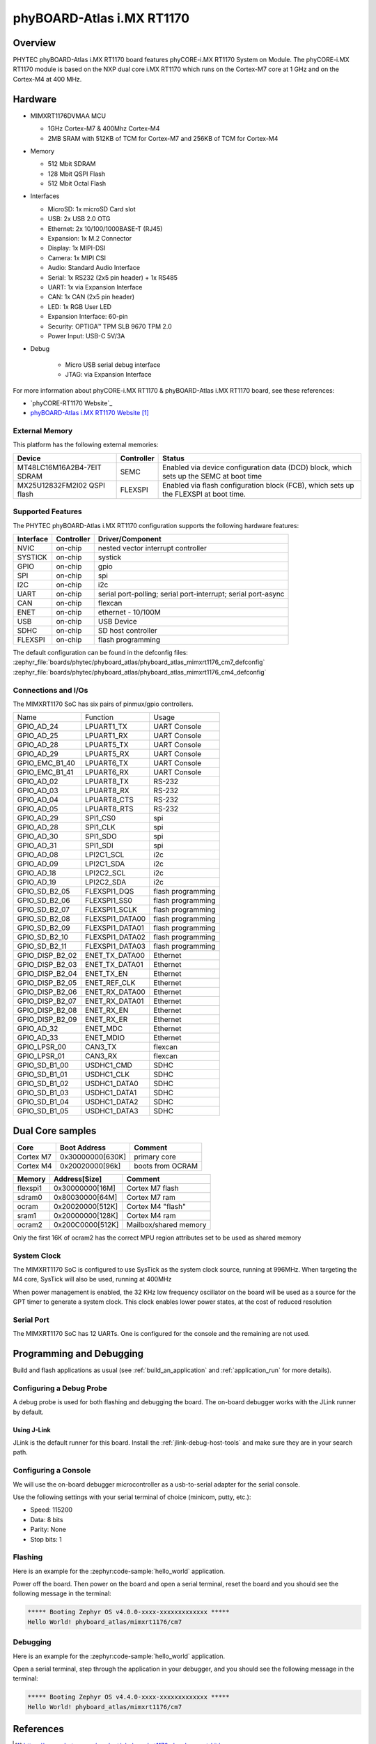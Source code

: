 ﻿.. _phyboard_atlas:

phyBOARD-Atlas i.MX RT1170
##########################

Overview
********

PHYTEC phyBOARD-Atlas i.MX RT1170 board features phyCORE-i.MX RT1170 System on
Module. The phyCORE-i.MX RT1170 module is based on the NXP dual core i.MX RT1170
which runs on the Cortex-M7 core at 1 GHz and on the Cortex-M4 at 400 MHz.

.. image:: img/phyboard_atlas.webp
   :align: center
   :alt: phyBOARD-Atlas

Hardware
********

- MIMXRT1176DVMAA MCU

  - 1GHz Cortex-M7 & 400Mhz Cortex-M4
  - 2MB SRAM with 512KB of TCM for Cortex-M7 and 256KB of TCM for Cortex-M4

- Memory

  - 512 Mbit SDRAM
  - 128 Mbit QSPI Flash
  - 512 Mbit Octal Flash

- Interfaces

  - MicroSD: 1x microSD Card slot
  - USB: 2x USB 2.0 OTG
  - Ethernet: 2x 10/100/1000BASE-T (RJ45)
  - Expansion: 1x M.2 Connector
  - Display: 1x MIPI-DSI
  - Camera: 1x MIPI CSI
  - Audio: Standard Audio Interface
  - Serial: 1x RS232 (2x5 pin header) + 1x RS485
  - UART: 1x via Expansion Interface
  - CAN: 1x CAN (2x5 pin header)
  - LED: 1x RGB User LED
  - Expansion Interface: 60-pin
  - Security: OPTIGA™ TPM SLB 9670 TPM 2.0
  - Power Input: USB-C 5V/3A

- Debug

   - Micro USB serial debug interface
   - JTAG: via Expansion Interface

For more information about phyCORE-i.MX RT1170 & phyBOARD-Atlas i.MX RT1170
board, see these references:

- `phyCORE-RT1170 Website`_
- `phyBOARD-Atlas i.MX RT1170 Website`_

External Memory
===============

This platform has the following external memories:

+----------------------+------------+-------------------------------------+
| Device               | Controller | Status                              |
+======================+============+=====================================+
| MT48LC16M16A2B4-7EIT | SEMC       | Enabled via device configuration    |
| SDRAM                |            | data (DCD) block, which sets up     |
|                      |            | the SEMC at boot time               |
+----------------------+------------+-------------------------------------+
| MX25U12832FM2I02     | FLEXSPI    | Enabled via flash configuration     |
| QSPI flash           |            | block (FCB), which sets up the      |
|                      |            | FLEXSPI at boot time.               |
+----------------------+------------+-------------------------------------+

Supported Features
==================

The PHYTEC phyBOARD-Atlas i.MX RT1170 configuration supports the following
hardware features:

+-----------+------------+-------------------------------------+
| Interface | Controller | Driver/Component                    |
+===========+============+=====================================+
| NVIC      | on-chip    | nested vector interrupt controller  |
+-----------+------------+-------------------------------------+
| SYSTICK   | on-chip    | systick                             |
+-----------+------------+-------------------------------------+
| GPIO      | on-chip    | gpio                                |
+-----------+------------+-------------------------------------+
| SPI       | on-chip    | spi                                 |
+-----------+------------+-------------------------------------+
| I2C       | on-chip    | i2c                                 |
+-----------+------------+-------------------------------------+
| UART      | on-chip    | serial port-polling;                |
|           |            | serial port-interrupt;              |
|           |            | serial port-async                   |
+-----------+------------+-------------------------------------+
| CAN       | on-chip    | flexcan                             |
+-----------+------------+-------------------------------------+
| ENET      | on-chip    | ethernet - 10/100M                  |
+-----------+------------+-------------------------------------+
| USB       | on-chip    | USB Device                          |
+-----------+------------+-------------------------------------+
| SDHC      | on-chip    | SD host controller                  |
+-----------+------------+-------------------------------------+
| FLEXSPI   | on-chip    | flash programming                   |
+-----------+------------+-------------------------------------+

The default configuration can be found in the defconfig files:
:zephyr_file:`boards/phytec/phyboard_atlas/phyboard_atlas_mimxrt1176_cm7_defconfig`
:zephyr_file:`boards/phytec/phyboard_atlas/phyboard_atlas_mimxrt1176_cm4_defconfig`

Connections and I/Os
====================

The MIMXRT1170 SoC has six pairs of pinmux/gpio controllers.

+-----------------+-----------------+-------------------+
| Name            | Function        | Usage             |
+-----------------+-----------------+-------------------+
| GPIO_AD_24      | LPUART1_TX      | UART Console      |
+-----------------+-----------------+-------------------+
| GPIO_AD_25      | LPUART1_RX      | UART Console      |
+-----------------+-----------------+-------------------+
| GPIO_AD_28      | LPUART5_TX      | UART Console      |
+-----------------+-----------------+-------------------+
| GPIO_AD_29      | LPUART5_RX      | UART Console      |
+-----------------+-----------------+-------------------+
| GPIO_EMC_B1_40  | LPUART6_TX      | UART Console      |
+-----------------+-----------------+-------------------+
| GPIO_EMC_B1_41  | LPUART6_RX      | UART Console      |
+-----------------+-----------------+-------------------+
| GPIO_AD_02      | LPUART8_TX      | RS-232            |
+-----------------+-----------------+-------------------+
| GPIO_AD_03      | LPUART8_RX      | RS-232            |
+-----------------+-----------------+-------------------+
| GPIO_AD_04      | LPUART8_CTS     | RS-232            |
+-----------------+-----------------+-------------------+
| GPIO_AD_05      | LPUART8_RTS     | RS-232            |
+-----------------+-----------------+-------------------+
| GPIO_AD_29      | SPI1_CS0        | spi               |
+-----------------+-----------------+-------------------+
| GPIO_AD_28      | SPI1_CLK        | spi               |
+-----------------+-----------------+-------------------+
| GPIO_AD_30      | SPI1_SDO        | spi               |
+-----------------+-----------------+-------------------+
| GPIO_AD_31      | SPI1_SDI        | spi               |
+-----------------+-----------------+-------------------+
| GPIO_AD_08      | LPI2C1_SCL      | i2c               |
+-----------------+-----------------+-------------------+
| GPIO_AD_09      | LPI2C1_SDA      | i2c               |
+-----------------+-----------------+-------------------+
| GPIO_AD_18      | LPI2C2_SCL      | i2c               |
+-----------------+-----------------+-------------------+
| GPIO_AD_19      | LPI2C2_SDA      | i2c               |
+-----------------+-----------------+-------------------+
| GPIO_SD_B2_05   | FLEXSPI1_DQS    | flash programming |
+-----------------+-----------------+-------------------+
| GPIO_SD_B2_06   | FLEXSPI1_SS0    | flash programming |
+-----------------+-----------------+-------------------+
| GPIO_SD_B2_07   | FLEXSPI1_SCLK   | flash programming |
+-----------------+-----------------+-------------------+
| GPIO_SD_B2_08   | FLEXSPI1_DATA00 | flash programming |
+-----------------+-----------------+-------------------+
| GPIO_SD_B2_09   | FLEXSPI1_DATA01 | flash programming |
+-----------------+-----------------+-------------------+
| GPIO_SD_B2_10   | FLEXSPI1_DATA02 | flash programming |
+-----------------+-----------------+-------------------+
| GPIO_SD_B2_11   | FLEXSPI1_DATA03 | flash programming |
+-----------------+-----------------+-------------------+
| GPIO_DISP_B2_02 | ENET_TX_DATA00  | Ethernet          |
+-----------------+-----------------+-------------------+
| GPIO_DISP_B2_03 | ENET_TX_DATA01  | Ethernet          |
+-----------------+-----------------+-------------------+
| GPIO_DISP_B2_04 | ENET_TX_EN      | Ethernet          |
+-----------------+-----------------+-------------------+
| GPIO_DISP_B2_05 | ENET_REF_CLK    | Ethernet          |
+-----------------+-----------------+-------------------+
| GPIO_DISP_B2_06 | ENET_RX_DATA00  | Ethernet          |
+-----------------+-----------------+-------------------+
| GPIO_DISP_B2_07 | ENET_RX_DATA01  | Ethernet          |
+-----------------+-----------------+-------------------+
| GPIO_DISP_B2_08 | ENET_RX_EN      | Ethernet          |
+-----------------+-----------------+-------------------+
| GPIO_DISP_B2_09 | ENET_RX_ER      | Ethernet          |
+-----------------+-----------------+-------------------+
| GPIO_AD_32      | ENET_MDC        | Ethernet          |
+-----------------+-----------------+-------------------+
| GPIO_AD_33      | ENET_MDIO       | Ethernet          |
+-----------------+-----------------+-------------------+
| GPIO_LPSR_00    | CAN3_TX         | flexcan           |
+-----------------+-----------------+-------------------+
| GPIO_LPSR_01    | CAN3_RX         | flexcan           |
+-----------------+-----------------+-------------------+
| GPIO_SD_B1_00   | USDHC1_CMD      | SDHC              |
+-----------------+-----------------+-------------------+
| GPIO_SD_B1_01   | USDHC1_CLK      | SDHC              |
+-----------------+-----------------+-------------------+
| GPIO_SD_B1_02   | USDHC1_DATA0    | SDHC              |
+-----------------+-----------------+-------------------+
| GPIO_SD_B1_03   | USDHC1_DATA1    | SDHC              |
+-----------------+-----------------+-------------------+
| GPIO_SD_B1_04   | USDHC1_DATA2    | SDHC              |
+-----------------+-----------------+-------------------+
| GPIO_SD_B1_05   | USDHC1_DATA3    | SDHC              |
+-----------------+-----------------+-------------------+

Dual Core samples
*****************

+-----------+------------------+------------------+
| Core      | Boot Address     | Comment          |
+===========+==================+==================+
| Cortex M7 | 0x30000000[630K] | primary core     |
+-----------+------------------+------------------+
| Cortex M4 | 0x20020000[96k]  | boots from OCRAM |
+-----------+------------------+------------------+

+----------+------------------+-----------------------+
| Memory   | Address[Size]    | Comment               |
+==========+==================+=======================+
| flexspi1 | 0x30000000[16M]  | Cortex M7 flash       |
+----------+------------------+-----------------------+
| sdram0   | 0x80030000[64M]  | Cortex M7 ram         |
+----------+------------------+-----------------------+
| ocram    | 0x20020000[512K] | Cortex M4 "flash"     |
+----------+------------------+-----------------------+
| sram1    | 0x20000000[128K] | Cortex M4 ram         |
+----------+------------------+-----------------------+
| ocram2   | 0x200C0000[512K] | Mailbox/shared memory |
+----------+------------------+-----------------------+

Only the first 16K of ocram2 has the correct MPU region attributes set to be
used as shared memory

System Clock
============

The MIMXRT1170 SoC is configured to use SysTick as the system clock source,
running at 996MHz. When targeting the M4 core, SysTick will also be used,
running at 400MHz

When power management is enabled, the 32 KHz low frequency
oscillator on the board will be used as a source for the GPT timer to
generate a system clock. This clock enables lower power states, at the
cost of reduced resolution

Serial Port
===========

The MIMXRT1170 SoC has 12 UARTs. One is configured for the console and the
remaining are not used.

Programming and Debugging
*************************

Build and flash applications as usual (see :ref:`build_an_application` and
:ref:`application_run` for more details).

Configuring a Debug Probe
=========================

A debug probe is used for both flashing and debugging the board. The on-board
debugger works with the JLink runner by default.

Using J-Link
------------

JLink is the default runner for this board.  Install the
:ref:`jlink-debug-host-tools` and make sure they are in your search path.

Configuring a Console
=====================

We will use the on-board debugger microcontroller as a usb-to-serial adapter for
the serial console.

Use the following settings with your serial terminal of choice (minicom, putty,
etc.):

- Speed: 115200
- Data: 8 bits
- Parity: None
- Stop bits: 1

Flashing
========

Here is an example for the :zephyr:code-sample:`hello_world` application.

.. zephyr-app-commands::
   :zephyr-app: samples/hello_world
   :board: phyboard_atlas/mimxrt1176/cm7
   :goals: flash

Power off the board. Then power on the board and
open a serial terminal, reset the board and you should
see the following message in the terminal:

.. code-block:: console

   ***** Booting Zephyr OS v4.0.0-xxxx-xxxxxxxxxxxxx *****
   Hello World! phyboard_atlas/mimxrt1176/cm7

Debugging
=========

Here is an example for the :zephyr:code-sample:`hello_world` application.

.. zephyr-app-commands::
   :zephyr-app: samples/hello_world
   :board: phyboard_atlas/mimxrt1176/cm7
   :goals: debug

Open a serial terminal, step through the application in your debugger, and you
should see the following message in the terminal:

.. code-block:: console

   ***** Booting Zephyr OS v4.4.0-xxxx-xxxxxxxxxxxxx *****
   Hello World! phyboard_atlas/mimxrt1176/cm7

References
**********

.. target-notes::

.. _phyCORE-i.MX RT1170 Website:
   https://www.phytec.com/product/phycore-rt1170

.. _phyBOARD-Atlas i.MX RT1170 Website:
   https://www.phytec.com/product/phyboard-rt1170-development-kit/

.. _AN13264:
   https://www.nxp.com/docs/en/application-note/AN13264.pdf
